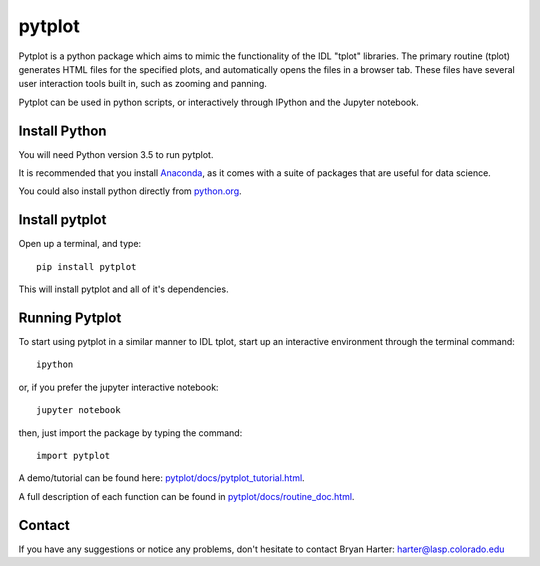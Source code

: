 ##########
pytplot
##########

Pytplot is a python package which aims to mimic the functionality of the IDL "tplot" libraries.  The primary routine (tplot) generates HTML files for the specified plots, and automatically opens the files in a browser tab.   These files have several user interaction tools built in, such as zooming and panning.   

Pytplot can be used in python scripts, or interactively through IPython and the Jupyter notebook.  

Install Python
=============

You will need Python version 3.5 to run pytplot.  

It is recommended that you install `Anaconda <https://www.continuum.io/downloads/>`_, as it comes with a suite of packages that are useful for data science. 

You could also install python directly from `python.org <https://www.python.org/download/>`_.

Install pytplot
=============

Open up a terminal, and type::

	pip install pytplot
	
This will install pytplot and all of it's dependencies.  

Running Pytplot
=============

To start using pytplot in a similar manner to IDL tplot, start up an interactive environment through the terminal command::

	ipython 
	
or, if you prefer the jupyter interactive notebook::

	jupyter notebook
	
then, just import the package by typing the command::

	import pytplot

A demo/tutorial can be found here: `pytplot/docs/pytplot_tutorial.html <http://htmlpreview.github.com/?https://github.com/MAVENSDC/PyTplot/blob/master/docs/pytplot_tutorial.html>`_.
	
A full description of each function can be found in `pytplot/docs/routine_doc.html <http://htmlpreview.github.com/?https://github.com/MAVENSDC/PyTplot/blob/master/docs/routine_doc.html>`_.
	
Contact
=============

If you have any suggestions or notice any problems, don't hesitate to contact Bryan Harter: harter@lasp.colorado.edu 